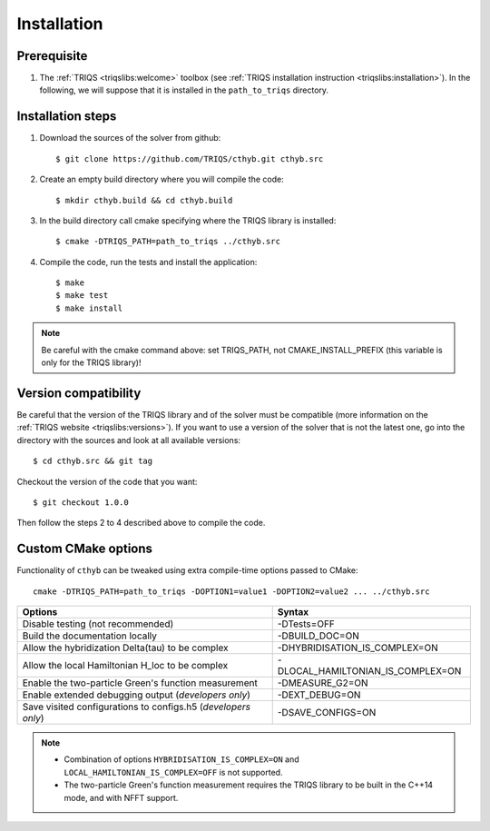 .. highlight:: bash

.. _install:

Installation
============


Prerequisite
-------------------

#. The :ref:`TRIQS <triqslibs:welcome>` toolbox (see :ref:`TRIQS installation instruction <triqslibs:installation>`).
   In the following, we will suppose that it is installed in the ``path_to_triqs`` directory.

Installation steps
------------------

#. Download the sources of the solver from github::

     $ git clone https://github.com/TRIQS/cthyb.git cthyb.src

#. Create an empty build directory where you will compile the code::

     $ mkdir cthyb.build && cd cthyb.build

#. In the build directory call cmake specifying where the TRIQS library is installed::

     $ cmake -DTRIQS_PATH=path_to_triqs ../cthyb.src

#. Compile the code, run the tests and install the application::

     $ make
     $ make test
     $ make install

.. note:: Be careful with the cmake command above: set TRIQS_PATH, not CMAKE_INSTALL_PREFIX (this variable is only for the TRIQS library)!

Version compatibility
---------------------

Be careful that the version of the TRIQS library and of the solver must be
compatible (more information on the :ref:`TRIQS website <triqslibs:versions>`).
If you want to use a version of
the solver that is not the latest one, go into the directory with the sources
and look at all available versions::

     $ cd cthyb.src && git tag

Checkout the version of the code that you want::

     $ git checkout 1.0.0

Then follow the steps 2 to 4 described above to compile the code.

Custom CMake options
--------------------

Functionality of ``cthyb`` can be tweaked using extra compile-time options passed to CMake::

    cmake -DTRIQS_PATH=path_to_triqs -DOPTION1=value1 -DOPTION2=value2 ... ../cthyb.src

+---------------------------------------------------------------+-----------------------------------+
| Options                                                       | Syntax                            |
+===============================================================+===================================+
| Disable testing (not recommended)                             | -DTests=OFF                       |
+---------------------------------------------------------------+-----------------------------------+
| Build the documentation locally                               | -DBUILD_DOC=ON                    |
+---------------------------------------------------------------+-----------------------------------+
| Allow the hybridization \Delta(tau) to be complex             | -DHYBRIDISATION_IS_COMPLEX=ON     |
+---------------------------------------------------------------+-----------------------------------+
| Allow the local Hamiltonian H_loc to be complex               | -DLOCAL_HAMILTONIAN_IS_COMPLEX=ON |
+---------------------------------------------------------------+-----------------------------------+
| Enable the two-particle Green's function measurement          | -DMEASURE_G2=ON                   |
+---------------------------------------------------------------+-----------------------------------+
| Enable extended debugging output (*developers only*)          | -DEXT_DEBUG=ON                    |
+---------------------------------------------------------------+-----------------------------------+
| Save visited configurations to configs.h5 (*developers only*) | -DSAVE_CONFIGS=ON                 |
+---------------------------------------------------------------+-----------------------------------+

.. note::

    * Combination of options ``HYBRIDISATION_IS_COMPLEX=ON`` and ``LOCAL_HAMILTONIAN_IS_COMPLEX=OFF``
      is not supported.

    * The two-particle Green's function measurement requires the TRIQS library to be built in the C++14
      mode, and with NFFT support.

